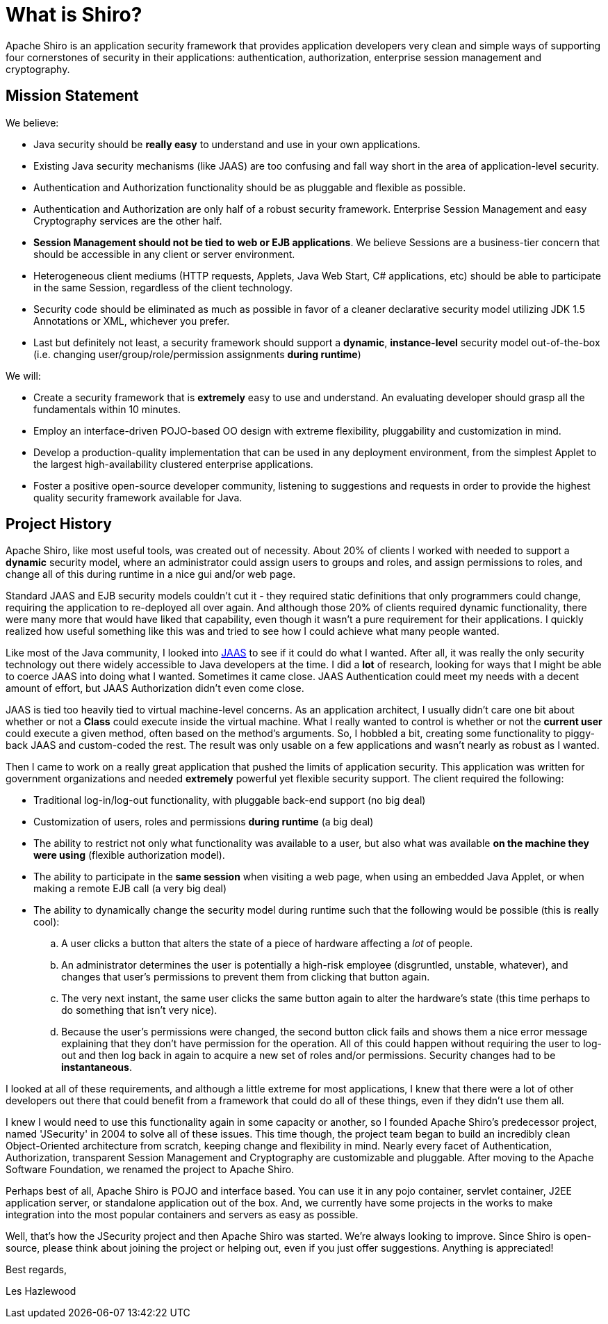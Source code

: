 = What is Shiro?
:jbake-type: page
:jbake-status: published
:jbake-tags: documentation, about
:idprefix:

Apache Shiro is an application security framework that provides application developers very clean and simple ways of supporting four cornerstones of security in their applications: authentication, authorization, enterprise session management and cryptography.

== Mission Statement

We believe:

* Java security should be *really easy* to understand and use in your own applications.
* Existing Java security mechanisms (like JAAS) are too confusing and fall way short in the area of application-level security.
* Authentication and Authorization functionality should be as pluggable and flexible as possible.
* Authentication and Authorization are only half of a robust security framework. Enterprise Session Management and easy Cryptography services are the other half.
* *Session Management should not be tied to web or EJB applications*. We believe Sessions are a business-tier concern that should be accessible in any client or server environment.
* Heterogeneous client mediums (HTTP requests, Applets, Java Web Start, C# applications, etc) should be able to participate in the same Session, regardless of the client technology.
* Security code should be eliminated as much as possible in favor of a cleaner declarative security model utilizing JDK 1.5 Annotations or XML, whichever you prefer.
* Last but definitely not least, a security framework should support a *dynamic*, *instance-level* security model out-of-the-box (i.e. changing user/group/role/permission assignments *during runtime*)

We will:

* Create a security framework that is *extremely* easy to use and understand. An evaluating developer should grasp all the fundamentals within 10 minutes.
* Employ an interface-driven POJO-based OO design with extreme flexibility, pluggability and customization in mind.
* Develop a production-quality implementation that can be used in any deployment environment, from the simplest Applet to the largest high-availability clustered enterprise applications.
* Foster a positive open-source developer community, listening to suggestions and requests in order to provide the highest quality security framework available for Java.

== Project History

Apache Shiro, like most useful tools, was created out of necessity. About 20% of clients I worked with needed to support a *dynamic* security model, where an administrator could assign users to groups and roles, and assign permissions to roles, and change all of this during runtime in a nice gui and/or web page.

Standard JAAS and EJB security models couldn't cut it - they required static definitions that only programmers could change, requiring the application to re-deployed all over again. And although those 20% of clients required dynamic functionality, there were many more that would have liked that capability, even though it wasn't a pure requirement for their applications. I quickly realized how useful something like this was and tried to see how I could achieve what many people wanted.

Like most of the Java community, I looked into https://docs.oracle.com/javase/7/docs/technotes/guides/security/jaas/JAASRefGuide.html[JAAS] to see if it could do what I wanted. After all, it was really the only security technology out there widely accessible to Java developers at the time. I did a *lot* of research, looking for ways that I might be able to coerce JAAS into doing what I wanted. Sometimes it came close. JAAS Authentication could meet my needs with a decent amount of effort, but JAAS Authorization didn't even come close.

JAAS is tied too heavily tied to virtual machine-level concerns. As an application architect, I usually didn't care one bit about whether or not a *Class* could execute inside the virtual machine. What I really wanted to control is whether or not the *current user* could execute a given method, often based on the method's arguments. So, I hobbled a bit, creating some functionality to piggy-back JAAS and custom-coded the rest. The result was only usable on a few applications and wasn't nearly as robust as I wanted.

Then I came to work on a really great application that pushed the limits of application security. This application was written for government organizations and needed *extremely* powerful yet flexible security support. The client required the following:

* Traditional log-in/log-out functionality, with pluggable back-end support (no big deal)
* Customization of users, roles and permissions *during runtime* (a big deal)
* The ability to restrict not only what functionality was available to a user, but also what was available *on the machine they were using* (flexible authorization model).
* The ability to participate in the *same session* when visiting a web page, when using an embedded Java Applet, or when making a remote EJB call (a very big deal)
* The ability to dynamically change the security model during runtime such that the following would be possible (this is really cool):
.. A user clicks a button that alters the state of a piece of hardware affecting a _lot_ of people.
.. An administrator determines the user is potentially a high-risk employee (disgruntled, unstable, whatever), and changes that user's permissions to prevent them from clicking that button again.
.. The very next instant, the same user clicks the same button again to alter the hardware's state (this time perhaps to do something that isn't very nice).
.. Because the user's permissions were changed, the second button click fails and shows them a nice error message explaining that they don't have permission for the operation.
All of this could happen without requiring the user to log-out and then log back in again to acquire a new set of roles and/or permissions. Security changes had to be *instantaneous*.

I looked at all of these requirements, and although a little extreme for most applications, I knew that there were a lot of other developers out there that could benefit from a framework that could do all of these things, even if they didn't use them all.

I knew I would need to use this functionality again in some capacity or another, so I founded Apache Shiro's predecessor project, named 'JSecurity' in 2004 to solve all of these issues. This time though, the project team began to build an incredibly clean Object-Oriented architecture from scratch, keeping change and flexibility in mind. Nearly every facet of Authentication, Authorization, transparent Session Management and Cryptography are customizable and pluggable. After moving to the Apache Software Foundation, we renamed the project to Apache Shiro.

Perhaps best of all, Apache Shiro is POJO and interface based. You can use it in any pojo container, servlet container, J2EE application server, or standalone application out of the box. And, we currently have some projects in the works to make integration into the most popular containers and servers as easy as possible.

Well, that's how the JSecurity project and then Apache Shiro was started. We're always looking to improve. Since Shiro is open-source, please think about joining the project or helping out, even if you just offer suggestions. Anything is appreciated!

Best regards,

Les Hazlewood
